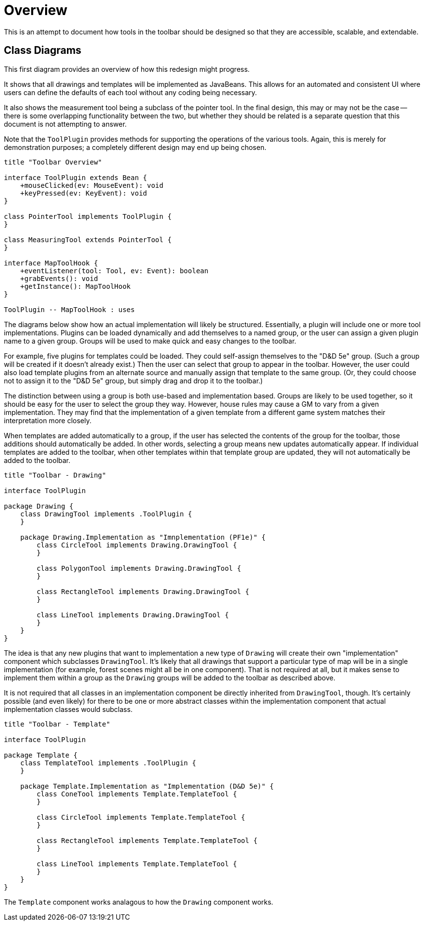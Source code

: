 // vi:set tw=0 et sts=4 sw=4:

= Overview =

This is an attempt to document how tools in the toolbar should be designed so
that they are accessible, scalable, and extendable.

== Class Diagrams ==

This first diagram provides an overview of how this redesign might progress.

It shows that all drawings and templates will be implemented as JavaBeans.
This allows for an automated and consistent UI where users can define the defaults of each tool without any coding being necessary.

It also shows the measurement tool being a subclass of the pointer tool.
In the final design, this may or may not be the case -- there is some overlapping functionality between the two, but whether they should be related is a separate question that this document is not attempting to answer.

Note that the `ToolPlugin` provides methods for supporting the operations of the various tools.
Again, this is merely for demonstration purposes; a completely different design may end up being chosen.

[plantuml, toolbar-overview]
....
title "Toolbar Overview"

interface ToolPlugin extends Bean {
    +mouseClicked(ev: MouseEvent): void
    +keyPressed(ev: KeyEvent): void
}

class PointerTool implements ToolPlugin {
}

class MeasuringTool extends PointerTool {
}

interface MapToolHook {
    +eventListener(tool: Tool, ev: Event): boolean
    +grabEvents(): void
    +getInstance(): MapToolHook
}

ToolPlugin -- MapToolHook : uses
....

The diagrams below show how an actual implementation will likely be
structured.
Essentially, a plugin will include one or more tool implementations.
Plugins can be loaded dynamically and add themselves to a named group, or the user can assign a given plugin name to a given group.
Groups will be used to make quick and easy changes to the toolbar.

For example, five plugins for templates could be loaded.
They could self-assign themselves to the "D&D 5e" group.
(Such a group will be created if it doesn't already exist.)
Then the user can select that group to appear in the toolbar.
However, the user could also load template plugins from an alternate source and manually assign that template to the same group.
(Or, they could choose not to assign it to the "D&D 5e" group, but simply drag
and drop it to the toolbar.)

The distinction between using a group is both use-based and implementation based.
Groups are likely to be used together, so it should be easy for the user to select the group they way.
However, house rules may cause a GM to vary from a given implementation.
They may find that the implementation of a given template from a different
game system matches their interpretation more closely.

When templates are added automatically to a group, if the user has selected the contents of the group for the toolbar, those additions should automatically be added.
In other words, selecting a group means new updates automatically appear.
If individual templates are added to the toolbar, when other templates within that template group are updated, they will not automatically be added to the toolbar.

[plantuml, toolbar-drawings]
....
title "Toolbar - Drawing"

interface ToolPlugin

package Drawing {
    class DrawingTool implements .ToolPlugin {
    }

    package Drawing.Implementation as "Imnplementation (PF1e)" {
	class CircleTool implements Drawing.DrawingTool {
	}

	class PolygonTool implements Drawing.DrawingTool {
	}

	class RectangleTool implements Drawing.DrawingTool {
	}

	class LineTool implements Drawing.DrawingTool {
	}
    }
}
....

The idea is that any new plugins that want to implementation a new type of `Drawing` will create their own "implementation" component which subclasses `DrawingTool`.
It's likely that all drawings that support a particular type of map will be in a single implementation (for example, forest scenes might all be in one component).
That is not required at all, but it makes sense to implement them within a group as the `Drawing` groups will be added to the toolbar as described above.

It is not required that all classes in an implementation component be directly
inherited from `DrawingTool`, though.
It's certainly possible (and even likely) for there to be one or more abstract classes within the implementation component that actual implementation classes would subclass.

[plantuml, toolbar-templates]
....
title "Toolbar - Template"

interface ToolPlugin

package Template {
    class TemplateTool implements .ToolPlugin {
    }

    package Template.Implementation as "Implementation (D&D 5e)" {
	class ConeTool implements Template.TemplateTool {
	}

	class CircleTool implements Template.TemplateTool {
	}

	class RectangleTool implements Template.TemplateTool {
	}

	class LineTool implements Template.TemplateTool {
	}
    }
}
....

The `Template` component works analagous to how the `Drawing` component works.

